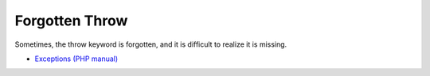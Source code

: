 .. _forgotten-throw:

Forgotten Throw
---------------

.. meta::
	:description:
		Forgotten Throw: Sometimes, the throw keyword is forgotten, and it is difficult to realize it is missing.

Sometimes, the throw keyword is forgotten, and it is difficult to realize it is missing.

.. image:: ../images/forgotten_throw.png

* `Exceptions (PHP manual) <https://www.php.net/manual/en/language.exceptions.php>`_



